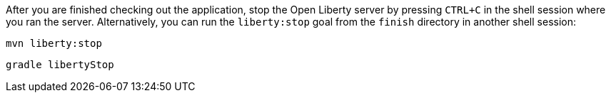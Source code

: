 After you are finished checking out the application, stop the Open Liberty server by pressing `CTRL+C`
in the shell session where you ran the server. Alternatively, you can run the `liberty:stop` goal
from the `finish` directory in another shell session:

[.tab_link.maven_link]

[.tab_link.gradle_link]

[.tab_content.maven_section]
--
[role='command']
```
mvn liberty:stop
```
--

[.tab_content.gradle_section]
--
[role='command']
```
gradle libertyStop
```
--
